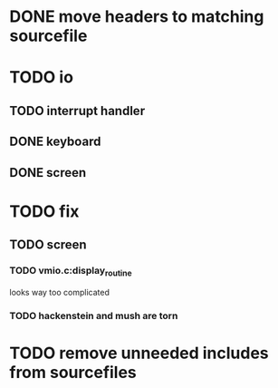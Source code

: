 * DONE move headers to matching sourcefile
* TODO io
** TODO interrupt handler
** DONE keyboard  
** DONE screen
   
* TODO fix
** TODO screen
*** TODO vmio.c:display_routine
   looks way too complicated
*** TODO hackenstein and mush are torn


* TODO remove unneeded includes from sourcefiles
